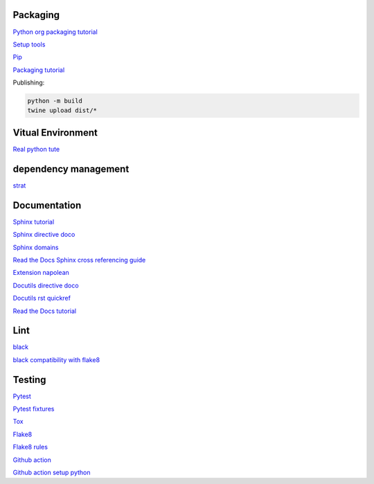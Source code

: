 Packaging
=========

`Python org packaging tutorial <https://packaging.python.org/en/latest/tutorials/packaging-projects/>`_

`Setup tools <https://setuptools.pypa.io/en/latest/userguide/quickstart.html>`_

`Pip <https://packaging.python.org/en/latest/tutorials/installing-packages>`_

`Packaging tutorial <https://python-packaging.readthedocs.io/en/latest/index.html>`_

Publishing:

.. code-block:: console

    python -m build
    twine upload dist/*

Vitual Environment
==================

`Real python tute <https://realpython.com/python-virtual-environments-a-primer/>`_

dependency management
===========================

`strat <https://blog.inedo.com/python-package-dependency-managament-demystified>`_

Documentation
=============

`Sphinx tutorial <https://www.sphinx-doc.org/en/master/tutorial/index.html>`_

`Sphinx directive doco <https://www.sphinx-doc.org/en/master/usage/restructuredtext/directives.html>`_

`Sphinx domains <https://www.sphinx-doc.org/en/master/usage/restructuredtext/domains.html>`_

`Read the Docs Sphinx cross referencing guide <https://docs.readthedocs.io/en/stable/guides/cross-referencing-with-sphinx.html>`_

`Extension napolean <https://www.sphinx-doc.org/en/master/usage/extensions/napoleon.html>`_

`Docutils directive doco <https://docutils.sourceforge.io/docs/ref/rst/directives.html>`_

`Docutils rst quickref <https://docutils.sourceforge.io/docs/user/rst/quickref.html>`_

`Read the Docs tutorial <https://docs.readthedocs.io/en/stable/tutorial/>`_

Lint
======

`black <https://black.readthedocs.io/en/stable/index.html>`_

`black compatibility with flake8 <https://black.readthedocs.io/en/stable/guides/using_black_with_other_tools.html?highlight=fake8flake%208#flake8>`_

Testing
=======

`Pytest <https://docs.pytest.org/en/7.0.x/>`_

`Pytest fixtures <https://docs.pytest.org/en/latest/how-to/fixtures.html>`_

`Tox <https://tox.wiki/en/latest/>`_

`Flake8 <https://flake8.pycqa.org/en/latest/index.html>`_

`Flake8 rules <https://www.flake8rules.com/>`_

`Github action <https://docs.github.com/en/actions/automating-builds-and-tests/building-and-testing-nodejs-or-python?langId=py>`_

`Github action setup python <https://github.com/actions/setup-python>`_
